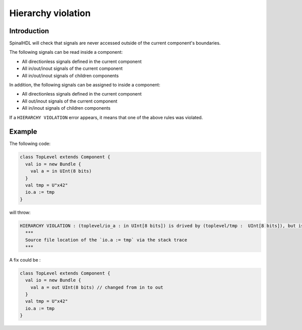 
Hierarchy violation
===================

Introduction
------------

SpinalHDL will check that signals are never accessed outside of the current component's boundaries.

The following signals can be read inside a component:


* All directionless signals defined in the current component
* All in/out/inout signals of the current component
* All in/out/inout signals of children components

In addition, the following signals can be assigned to inside a component:


* All directionless signals defined in the current component
* All out/inout signals of the current component
* All in/inout signals of children components

If a ``HIERARCHY VIOLATION`` error appears, it means that one of the above rules was violated.

Example
-------

The following code:

.. code-block:: scala

   class TopLevel extends Component {
     val io = new Bundle {
       val a = in UInt(8 bits)
     }
     val tmp = U"x42"
     io.a := tmp
   }

will throw:

.. code-block:: text

   HIERARCHY VIOLATION : (toplevel/io_a : in UInt[8 bits]) is drived by (toplevel/tmp :  UInt[8 bits]), but isn't accessible in the toplevel component.
     ***
     Source file location of the `io.a := tmp` via the stack trace
     ***

A fix could be :

.. code-block:: scala

   class TopLevel extends Component {
     val io = new Bundle {
       val a = out UInt(8 bits) // changed from in to out
     }
     val tmp = U"x42"
     io.a := tmp
   }
